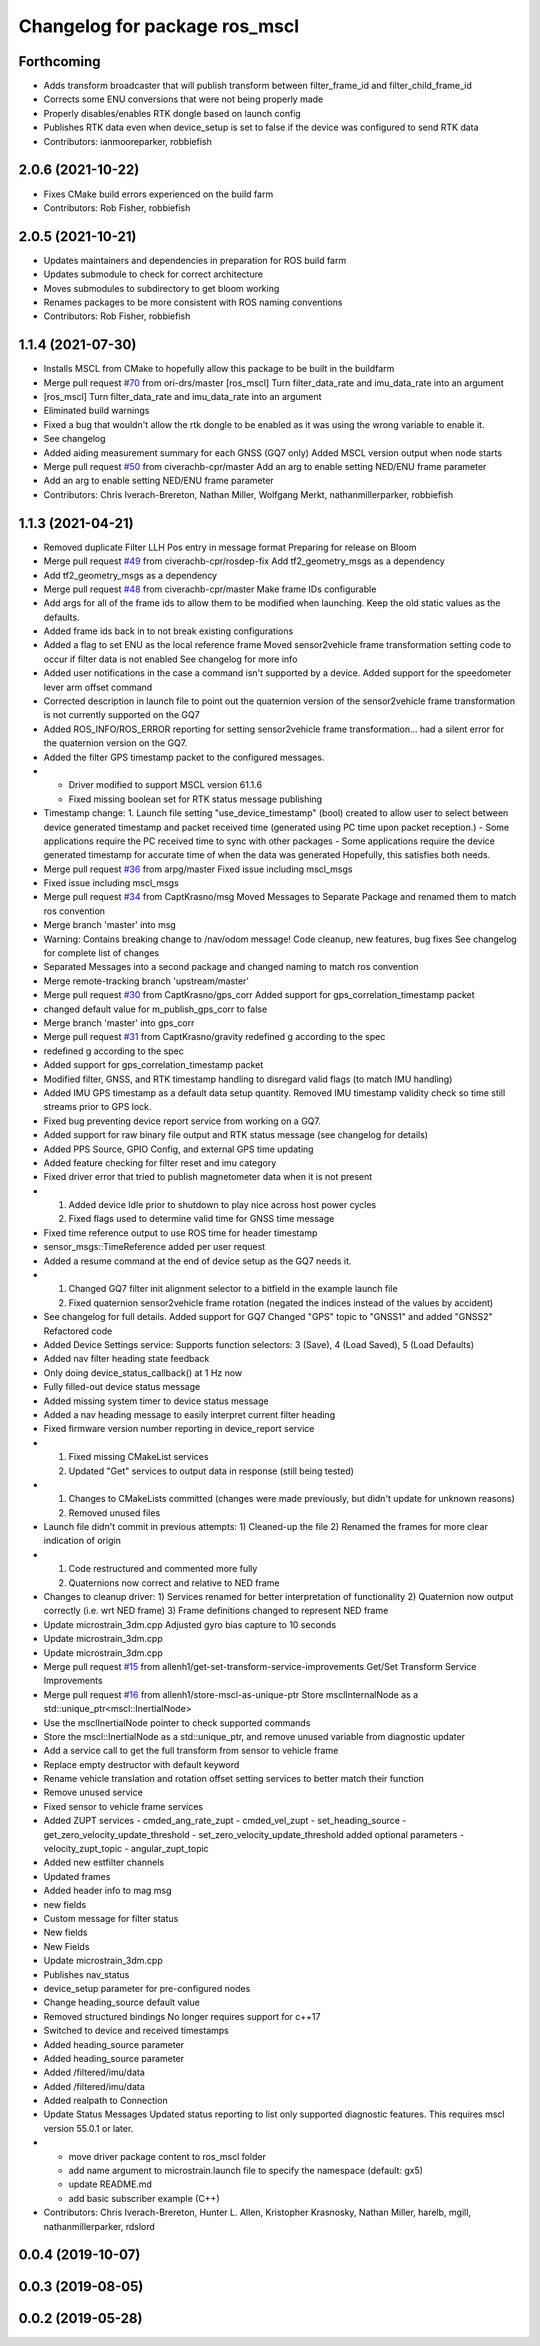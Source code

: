 ^^^^^^^^^^^^^^^^^^^^^^^^^^^^^^
Changelog for package ros_mscl
^^^^^^^^^^^^^^^^^^^^^^^^^^^^^^

Forthcoming
------------------
* Adds transform broadcaster that will publish transform between filter_frame_id and filter_child_frame_id
* Corrects some ENU conversions that were not being properly made
* Properly disables/enables RTK dongle based on launch config
* Publishes RTK data even when device_setup is set to false if the device was configured to send RTK data
* Contributors: ianmooreparker, robbiefish

2.0.6 (2021-10-22)
------------------
* Fixes CMake build errors experienced on the build farm
* Contributors: Rob Fisher, robbiefish

2.0.5 (2021-10-21)
------------------
* Updates maintainers and dependencies in preparation for ROS build farm
* Updates submodule to check for correct architecture
* Moves submodules to subdirectory to get bloom working
* Renames packages to be more consistent with ROS naming conventions
* Contributors: Rob Fisher, robbiefish

1.1.4 (2021-07-30)
------------------
* Installs MSCL from CMake to hopefully allow this package to be built in the buildfarm
* Merge pull request `#70 <https://github.com/LORD-MicroStrain/ROS-MSCL/issues/70>`_ from ori-drs/master
  [ros_mscl] Turn filter_data_rate and imu_data_rate into an argument
* [ros_mscl] Turn filter_data_rate and imu_data_rate into an argument
* Eliminated build warnings
* Fixed a bug that wouldn't allow the rtk dongle to be enabled as it was using the wrong variable to enable it.
* See changelog
* Added aiding measurement summary for each GNSS (GQ7 only)
  Added MSCL version output when node starts
* Merge pull request `#50 <https://github.com/LORD-MicroStrain/ROS-MSCL/issues/50>`_ from civerachb-cpr/master
  Add an arg to enable setting NED/ENU frame parameter
* Add an arg to enable setting NED/ENU frame parameter
* Contributors: Chris Iverach-Brereton, Nathan Miller, Wolfgang Merkt, nathanmillerparker, robbiefish

1.1.3 (2021-04-21)
------------------
* Removed duplicate Filter LLH Pos entry in message format
  Preparing for release on Bloom
* Merge pull request `#49 <https://github.com/LORD-MicroStrain/ROS-MSCL/issues/49>`_ from civerachb-cpr/rosdep-fix
  Add tf2_geometry_msgs as a dependency
* Add tf2_geometry_msgs as a dependency
* Merge pull request `#48 <https://github.com/LORD-MicroStrain/ROS-MSCL/issues/48>`_ from civerachb-cpr/master
  Make frame IDs configurable
* Add args for all of the frame ids to allow them to be modified when launching.  Keep the old static values as the defaults.
* Added frame ids back in to not break existing configurations
* Added a flag to set ENU as the local reference frame
  Moved sensor2vehicle frame transformation setting code to occur if filter data is not enabled
  See changelog for more info
* Added user notifications in the case a command isn't supported by a device.
  Added support for the speedometer lever arm offset command
* Corrected description in launch file to point out the quaternion version of the sensor2vehicle frame transformation is not currently supported on the GQ7
* Added ROS_INFO/ROS_ERROR reporting for setting sensor2vehicle frame transformation... had a silent error for the quaternion version on the GQ7.
* Added the filter GPS timestamp packet to the configured messages.
* - Driver modified to support MSCL version 61.1.6
  - Fixed missing boolean set for RTK status message publishing
* Timestamp change:
  1. Launch file setting "use_device_timestamp" (bool) created to allow user to select between device generated timestamp and packet received time (generated using PC time upon packet reception.)
  - Some applications require the PC received time to sync with other packages
  - Some applications require the device generated timestamp for accurate time of when the data was generated
  Hopefully, this satisfies both needs.
* Merge pull request `#36 <https://github.com/LORD-MicroStrain/ROS-MSCL/issues/36>`_ from arpg/master
  Fixed issue including mscl_msgs
* Fixed issue including mscl_msgs
* Merge pull request `#34 <https://github.com/LORD-MicroStrain/ROS-MSCL/issues/34>`_ from CaptKrasno/msg
  Moved Messages to Separate Package and renamed them to match ros convention
* Merge branch 'master' into msg
* Warning: Contains breaking change to /nav/odom message!
  Code cleanup, new features, bug fixes
  See changelog for complete list of changes
* Separated Messages into a second package and changed naming to match ros convention
* Merge remote-tracking branch 'upstream/master'
* Merge pull request `#30 <https://github.com/LORD-MicroStrain/ROS-MSCL/issues/30>`_ from CaptKrasno/gps_corr
  Added support for gps_correlation_timestamp packet
* changed default value for  m_publish_gps_corr to false
* Merge branch 'master' into gps_corr
* Merge pull request `#31 <https://github.com/LORD-MicroStrain/ROS-MSCL/issues/31>`_ from CaptKrasno/gravity
  redefined g according to the spec
* redefined g according to the spec
* Added support for gps_correlation_timestamp packet
* Modified filter, GNSS, and RTK timestamp handling to disregard valid flags (to match IMU handling)
* Added IMU GPS timestamp as a default data setup quantity.
  Removed IMU timestamp validity check so time still streams prior to GPS lock.
* Fixed bug preventing device report service from working on a GQ7.
* Added support for raw binary file output and RTK status message (see changelog for details)
* Added PPS Source, GPIO Config, and external GPS time updating
* Added feature checking for filter reset and imu category
* Fixed driver error that tried to publish magnetometer data when it is not present
* 1) Added device Idle prior to shutdown to play nice across host power cycles
  2) Fixed flags used to determine valid time for GNSS time message
* Fixed time reference output to use ROS time for header timestamp
* sensor_msgs::TimeReference added per user request
* Added a resume command at the end of device setup as the GQ7 needs it.
* 1) Changed GQ7 filter init alignment selector to a bitfield in the example launch file
  2) Fixed quaternion sensor2vehicle frame rotation (negated the indices instead of the values by accident)
* See changelog for full details.
  Added support for GQ7
  Changed "GPS" topic to "GNSS1" and added "GNSS2"
  Refactored code
* Added Device Settings service:  Supports function selectors: 3 (Save), 4 (Load Saved), 5 (Load Defaults)
* Added nav filter heading state feedback
* Only doing device_status_callback() at 1 Hz now
* Fully filled-out device status message
* Added missing system timer to device status message
* Added a nav heading message to easily interpret current filter heading
* Fixed firmware version number reporting in device_report service
* 1) Fixed missing CMakeList services
  2) Updated "Get" services to output data in response (still being tested)
* 1) Changes to CMakeLists committed (changes were made previously, but didn't update for unknown reasons)
  2) Removed unused files
* Launch file didn't commit in previous attempts:
  1) Cleaned-up the file
  2) Renamed the frames for more clear indication of origin
* 1) Code restructured and commented more fully
  2) Quaternions now correct and relative to NED frame
* Changes to cleanup driver:
  1) Services renamed for better interpretation of functionality
  2) Quaternion now output correctly (i.e. wrt NED frame)
  3) Frame definitions changed to represent NED frame
* Update microstrain_3dm.cpp
  Adjusted gyro bias capture to 10 seconds
* Update microstrain_3dm.cpp
* Update microstrain_3dm.cpp
* Merge pull request `#15 <https://github.com/LORD-MicroStrain/ROS-MSCL/issues/15>`_ from allenh1/get-set-transform-service-improvements
  Get/Set Transform Service Improvements
* Merge pull request `#16 <https://github.com/LORD-MicroStrain/ROS-MSCL/issues/16>`_ from allenh1/store-mscl-as-unique-ptr
  Store msclInternalNode as a std::unique_ptr<mscl::InertialNode>
* Use the msclInertialNode pointer to check supported commands
* Store the mscl::InertialNode as a std::unique_ptr, and remove unused variable from diagnostic updater
* Add a service call to get the full transform from sensor to vehicle frame
* Replace empty destructor with default keyword
* Rename vehicle translation and rotation offset setting services to better match their function
* Remove unused service
* Fixed sensor to vehicle frame services
* Added ZUPT services
  - cmded_ang_rate_zupt
  - cmded_vel_zupt
  - set_heading_source
  - get_zero_velocity_update_threshold
  - set_zero_velocity_update_threshold
  added optional parameters
  - velocity_zupt_topic
  - angular_zupt_topic
* Added new estfilter channels
* Updated frames
* Added header info to mag msg
* new fields
* Custom message for filter status
* New fields
* New Fields
* Update microstrain_3dm.cpp
* Publishes nav_status
* device_setup parameter for pre-configured nodes
* Change heading_source default value
* Removed structured bindings
  No longer requires support for c++17
* Switched to device and received timestamps
* Added heading_source parameter
* Added heading_source parameter
* Added /filtered/imu/data
* Added /filtered/imu/data
* Added realpath to Connection
* Update Status Messages
  Updated status reporting to list only supported diagnostic features. This requires mscl version 55.0.1 or later.
* * move driver package content to ros_mscl folder
  * add name argument to microstrain.launch file to specify the namespace (default: gx5)
  * update README.md
  * add basic subscriber example (C++)
* Contributors: Chris Iverach-Brereton, Hunter L. Allen, Kristopher Krasnosky, Nathan Miller, harelb, mgill, nathanmillerparker, rdslord

0.0.4 (2019-10-07)
------------------

0.0.3 (2019-08-05)
------------------

0.0.2 (2019-05-28)
------------------
